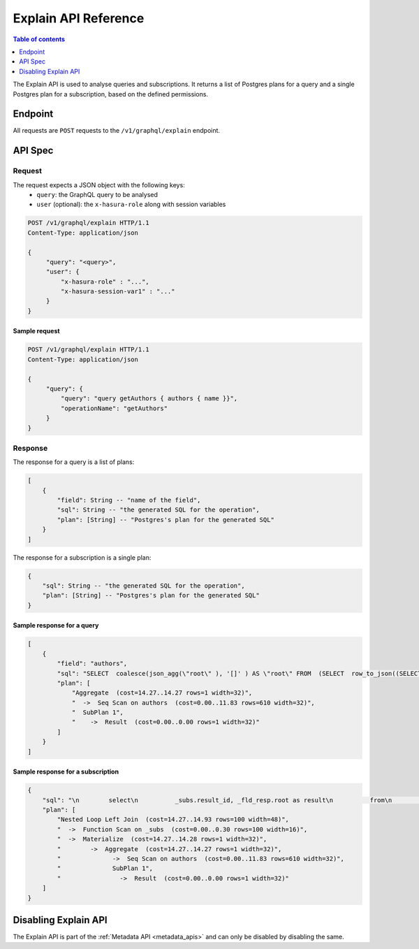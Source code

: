 .. meta::
   :description: Hasura explain API reference
   :keywords: hasura, docs, explain API, API reference

.. _explain_api_reference:

Explain API Reference
=====================

.. contents:: Table of contents
  :backlinks: none
  :depth: 1
  :local:

The Explain API is used to analyse queries and subscriptions. It returns a list of Postgres plans for a query and a single Postgres plan for a subscription, based
on the defined permissions.

Endpoint
--------

All requests are ``POST`` requests to the ``/v1/graphql/explain`` endpoint.

API Spec
--------

Request
^^^^^^^

The request expects a JSON object with the following keys:
  - ``query``: the GraphQL query to be analysed
  - ``user`` (optional): the ``x-hasura-role`` along with session variables

.. code-block:: http

   POST /v1/graphql/explain HTTP/1.1
   Content-Type: application/json

   {
        "query": "<query>",
        "user": {
            "x-hasura-role" : "...",
            "x-hasura-session-var1" : "..."
        }
   }

Sample request
**************

.. code-block:: http

   POST /v1/graphql/explain HTTP/1.1
   Content-Type: application/json

   {
        "query": {
            "query": "query getAuthors { authors { name }}",
            "operationName": "getAuthors"
        }
   }


Response
^^^^^^^^

The response for a query is a list of plans:

.. code-block:: none

    [
        {
            "field": String -- "name of the field",
            "sql": String -- "the generated SQL for the operation",
            "plan": [String] -- "Postgres's plan for the generated SQL"
        }
    ]

The response for a subscription is a single plan:

.. code-block:: none

    {
        "sql": String -- "the generated SQL for the operation",
        "plan": [String] -- "Postgres's plan for the generated SQL"
    }

Sample response for a query
***************************

.. code-block:: json

    [
        {
            "field": "authors",
            "sql": "SELECT  coalesce(json_agg(\"root\" ), '[]' ) AS \"root\" FROM  (SELECT  row_to_json((SELECT  \"_1_e\"  FROM  (SELECT  \"_0_root.base\".\"name\" AS \"name\"       ) AS \"_1_e\"      ) ) AS \"root\" FROM  (SELECT  *  FROM \"public\".\"authors\"  WHERE ('true')     ) AS \"_0_root.base\"      ) AS \"_2_root\"      ",
            "plan": [
                "Aggregate  (cost=14.27..14.27 rows=1 width=32)",
                "  ->  Seq Scan on authors  (cost=0.00..11.83 rows=610 width=32)",
                "  SubPlan 1",
                "    ->  Result  (cost=0.00..0.00 rows=1 width=32)"
            ]
        }
    ]

Sample response for a subscription
**********************************

.. code-block:: json

    {
        "sql": "\n        select\n          _subs.result_id, _fld_resp.root as result\n          from\n            unnest(\n              $1::uuid[], $2::json[]\n            ) _subs (result_id, result_vars)\n          left outer join lateral\n            (\n        SELECT  coalesce(json_agg(\"root\" ), '[]' ) AS \"root\" FROM  (SELECT  row_to_json((SELECT  \"_1_e\"  FROM  (SELECT  \"_0_root.base\".\"name\" AS \"name\"       ) AS \"_1_e\"      ) ) AS \"root\" FROM  (SELECT  *  FROM \"public\".\"authors\"  WHERE ('true')     ) AS \"_0_root.base\"      ) AS \"_2_root\"      \n            ) _fld_resp ON ('true')\n        ",
        "plan": [
            "Nested Loop Left Join  (cost=14.27..14.93 rows=100 width=48)",
            "  ->  Function Scan on _subs  (cost=0.00..0.30 rows=100 width=16)",
            "  ->  Materialize  (cost=14.27..14.28 rows=1 width=32)",
            "        ->  Aggregate  (cost=14.27..14.27 rows=1 width=32)",
            "              ->  Seq Scan on authors  (cost=0.00..11.83 rows=610 width=32)",
            "              SubPlan 1",
            "                ->  Result  (cost=0.00..0.00 rows=1 width=32)"
        ]
    }

Disabling Explain API
---------------------

The Explain API is part of the :ref:`Metadata API <metadata_apis>` and can only be disabled by disabling the same.
